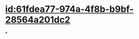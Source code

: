 :PROPERTIES:
:ID:	36A69D17-9106-44BB-8AF6-1FEDA7E1FF97
:END:

* [[id:61fdea77-974a-4f8b-b9bf-28564a201dc2]]
*